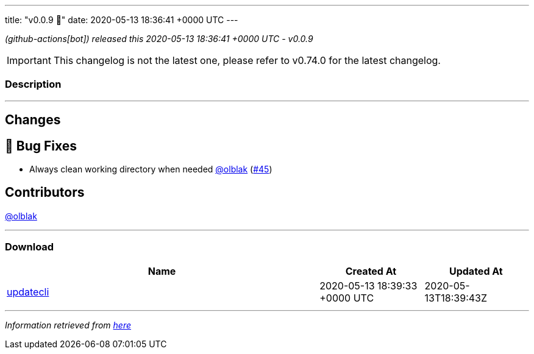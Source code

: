---
title: "v0.0.9 🌈"
date: 2020-05-13 18:36:41 +0000 UTC
---

// Disclaimer: this file is generated, do not edit it manually.


__ (github-actions[bot]) released this 2020-05-13 18:36:41 +0000 UTC - v0.0.9__



IMPORTANT: This changelog is not the latest one, please refer to v0.74.0 for the latest changelog.


=== Description

---

++++

<h2>Changes</h2>
<h2>🐛 Bug Fixes</h2>
<ul>
<li>Always clean working directory when needed <a class="user-mention notranslate" data-hovercard-type="user" data-hovercard-url="/users/olblak/hovercard" data-octo-click="hovercard-link-click" data-octo-dimensions="link_type:self" href="https://github.com/olblak">@olblak</a> (<a class="issue-link js-issue-link" data-error-text="Failed to load title" data-id="617576512" data-permission-text="Title is private" data-url="https://github.com/updatecli/updatecli/issues/45" data-hovercard-type="pull_request" data-hovercard-url="/updatecli/updatecli/pull/45/hovercard" href="https://github.com/updatecli/updatecli/pull/45">#45</a>)</li>
</ul>
<h2>Contributors</h2>
<p><a class="user-mention notranslate" data-hovercard-type="user" data-hovercard-url="/users/olblak/hovercard" data-octo-click="hovercard-link-click" data-octo-dimensions="link_type:self" href="https://github.com/olblak">@olblak</a></p>

++++

---



=== Download

[cols="3,1,1" options="header" frame="all" grid="rows"]
|===
| Name | Created At | Updated At

| link:https://github.com/updatecli/updatecli/releases/download/v0.0.9/updatecli[updatecli] | 2020-05-13 18:39:33 +0000 UTC | 2020-05-13T18:39:43Z

|===


---

__Information retrieved from link:https://github.com/updatecli/updatecli/releases/tag/v0.0.9[here]__

